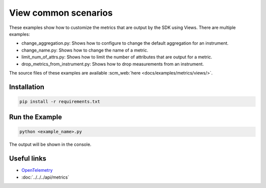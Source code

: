 View common scenarios
=====================

These examples show how to customize the metrics that are output by the SDK using Views. There are multiple examples:

* change_aggregation.py: Shows how to configure to change the default aggregation for an instrument.
* change_name.py: Shows how to change the name of a metric.
* limit_num_of_attrs.py: Shows how to limit the number of attributes that are output for a metric.
* drop_metrics_from_instrument.py: Shows how to drop measurements from an instrument.

The source files of these examples are available :scm_web:`here <docs/examples/metrics/views/>`.


Installation
------------

.. code-block:: sh

    pip install -r requirements.txt

Run the Example
---------------

.. code-block:: sh

    python <example_name>.py

The output will be shown in the console.

Useful links
------------

- OpenTelemetry_
- :doc:`../../../api/metrics`

.. _OpenTelemetry: https://github.com/open-telemetry/opentelemetry-python/
